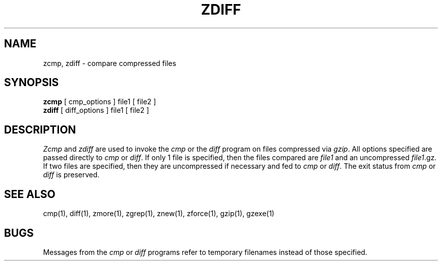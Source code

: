 .TH ZDIFF 1
.SH NAME
zcmp, zdiff \- compare compressed files
.SH SYNOPSIS
.B zcmp
[ cmp_options ] file1
[ file2 ]
.br
.B zdiff
[ diff_options ] file1
[ file2 ]
.SH DESCRIPTION
.I  Zcmp
and
.I zdiff
are used to invoke the
.I cmp
or the
.I diff
program on files compressed via
.IR gzip "."
All options specified are passed directly to
.I cmp
or
.IR diff "."
If only 1 file is specified, then the files compared are
.I file1
and an uncompressed
.IR file1 ".gz."
If two files are specified, then they are uncompressed if necessary and fed to
.I cmp
or
.IR diff "."
The exit status from
.I cmp
or
.I diff
is preserved.
.SH "SEE ALSO"
cmp(1), diff(1), zmore(1), zgrep(1), znew(1), zforce(1), gzip(1), gzexe(1)
.SH BUGS
Messages from the
.I cmp
or
.I diff
programs refer to temporary filenames instead of those specified.
